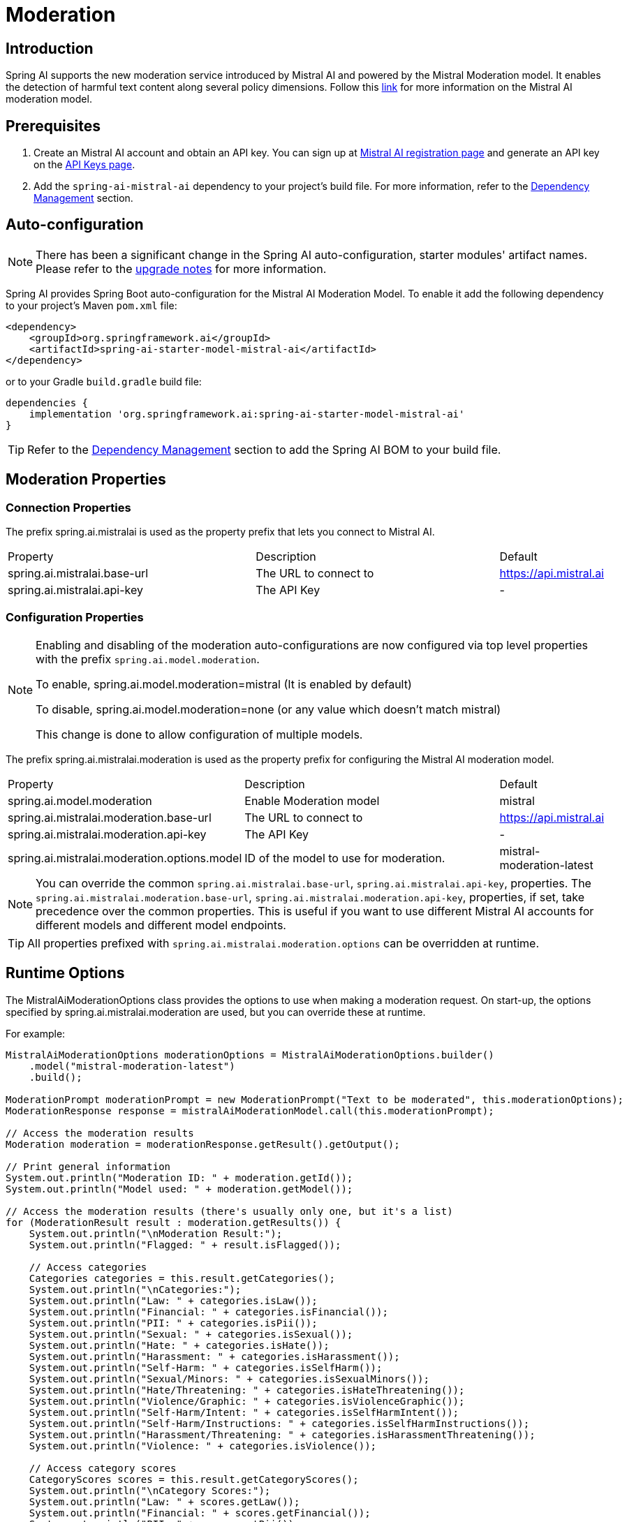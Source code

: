 = Moderation

== Introduction

Spring AI supports the new moderation service introduced by Mistral AI and powered by the Mistral Moderation model.
It enables the detection of harmful text content along several policy dimensions.
Follow this https://docs.mistral.ai/capabilities/guardrailing/[link] for more information on the Mistral AI moderation model.

== Prerequisites

. Create an Mistral AI account and obtain an API key. You can sign up at https://auth.mistral.ai/ui/registration[Mistral AI registration page] and generate an API key on the https://console.mistral.ai/api-keys/[API Keys page].
. Add the `spring-ai-mistral-ai` dependency to your project's build file. For more information, refer to the xref:getting-started.adoc#dependency-management[Dependency Management] section.


== Auto-configuration

[NOTE]
====
There has been a significant change in the Spring AI auto-configuration, starter modules' artifact names.
Please refer to the https://docs.spring.io/spring-ai/reference/upgrade-notes.html[upgrade notes] for more information.
====

Spring AI provides Spring Boot auto-configuration for the Mistral AI Moderation Model.
To enable it add the following dependency to your project's Maven `pom.xml` file:

[source,xml]
----
<dependency>
    <groupId>org.springframework.ai</groupId>
    <artifactId>spring-ai-starter-model-mistral-ai</artifactId>
</dependency>
----

or to your Gradle `build.gradle` build file:

[source,groovy]
----
dependencies {
    implementation 'org.springframework.ai:spring-ai-starter-model-mistral-ai'
}
----

TIP: Refer to the xref:getting-started.adoc#dependency-management[Dependency Management] section to add the Spring AI BOM to your build file.

== Moderation Properties

=== Connection Properties
The prefix spring.ai.mistralai is used as the property prefix that lets you connect to Mistral AI.
[cols="3,3,1"]
|====
| Property | Description | Default
| spring.ai.mistralai.base-url   | The URL to connect to |  https://api.mistral.ai
| spring.ai.mistralai.api-key    | The API Key           |  -
|====

=== Configuration Properties

[NOTE]
====
Enabling and disabling of the moderation auto-configurations are now configured via top level properties with the prefix `spring.ai.model.moderation`.

To enable, spring.ai.model.moderation=mistral (It is enabled by default)

To disable, spring.ai.model.moderation=none (or any value which doesn't match mistral)

This change is done to allow configuration of multiple models.
====

The prefix spring.ai.mistralai.moderation is used as the property prefix for configuring the Mistral AI moderation model.
[cols="3,5,1"]
|====
| Property | Description | Default
| spring.ai.model.moderation   | Enable Moderation model |  mistral
| spring.ai.mistralai.moderation.base-url   | The URL to connect to |  https://api.mistral.ai
| spring.ai.mistralai.moderation.api-key    | The API Key           |  -
| spring.ai.mistralai.moderation.options.model  | ID of the model to use for moderation. | mistral-moderation-latest
|====

NOTE: You can override the common `spring.ai.mistralai.base-url`, `spring.ai.mistralai.api-key`, properties.
The `spring.ai.mistralai.moderation.base-url`, `spring.ai.mistralai.moderation.api-key`, properties, if set, take precedence over the common properties.
This is useful if you want to use different Mistral AI accounts for different models and different model endpoints.

TIP: All properties prefixed with `spring.ai.mistralai.moderation.options` can be overridden at runtime.

== Runtime Options
The MistralAiModerationOptions class provides the options to use when making a moderation request.
On start-up, the options specified by spring.ai.mistralai.moderation are used, but you can override these at runtime.

For example:

[source,java]
----
MistralAiModerationOptions moderationOptions = MistralAiModerationOptions.builder()
    .model("mistral-moderation-latest")
    .build();

ModerationPrompt moderationPrompt = new ModerationPrompt("Text to be moderated", this.moderationOptions);
ModerationResponse response = mistralAiModerationModel.call(this.moderationPrompt);

// Access the moderation results
Moderation moderation = moderationResponse.getResult().getOutput();

// Print general information
System.out.println("Moderation ID: " + moderation.getId());
System.out.println("Model used: " + moderation.getModel());

// Access the moderation results (there's usually only one, but it's a list)
for (ModerationResult result : moderation.getResults()) {
    System.out.println("\nModeration Result:");
    System.out.println("Flagged: " + result.isFlagged());

    // Access categories
    Categories categories = this.result.getCategories();
    System.out.println("\nCategories:");
    System.out.println("Law: " + categories.isLaw());
    System.out.println("Financial: " + categories.isFinancial());
    System.out.println("PII: " + categories.isPii());
    System.out.println("Sexual: " + categories.isSexual());
    System.out.println("Hate: " + categories.isHate());
    System.out.println("Harassment: " + categories.isHarassment());
    System.out.println("Self-Harm: " + categories.isSelfHarm());
    System.out.println("Sexual/Minors: " + categories.isSexualMinors());
    System.out.println("Hate/Threatening: " + categories.isHateThreatening());
    System.out.println("Violence/Graphic: " + categories.isViolenceGraphic());
    System.out.println("Self-Harm/Intent: " + categories.isSelfHarmIntent());
    System.out.println("Self-Harm/Instructions: " + categories.isSelfHarmInstructions());
    System.out.println("Harassment/Threatening: " + categories.isHarassmentThreatening());
    System.out.println("Violence: " + categories.isViolence());

    // Access category scores
    CategoryScores scores = this.result.getCategoryScores();
    System.out.println("\nCategory Scores:");
    System.out.println("Law: " + scores.getLaw());
    System.out.println("Financial: " + scores.getFinancial());
    System.out.println("PII: " + scores.getPii());
    System.out.println("Sexual: " + scores.getSexual());
    System.out.println("Hate: " + scores.getHate());
    System.out.println("Harassment: " + scores.getHarassment());
    System.out.println("Self-Harm: " + scores.getSelfHarm());
    System.out.println("Sexual/Minors: " + scores.getSexualMinors());
    System.out.println("Hate/Threatening: " + scores.getHateThreatening());
    System.out.println("Violence/Graphic: " + scores.getViolenceGraphic());
    System.out.println("Self-Harm/Intent: " + scores.getSelfHarmIntent());
    System.out.println("Self-Harm/Instructions: " + scores.getSelfHarmInstructions());
    System.out.println("Harassment/Threatening: " + scores.getHarassmentThreatening());
    System.out.println("Violence: " + scores.getViolence());
}

----

== Manual Configuration

Add the `spring-ai-mistral-ai` dependency to your project's Maven `pom.xml` file:

[source,xml]
----
<dependency>
    <groupId>org.springframework.ai</groupId>
    <artifactId>spring-ai-mistral-ai</artifactId>
</dependency>
----

or to your Gradle `build.gradle` build file:

[source,groovy]
----
dependencies {
    implementation 'org.springframework.ai:spring-ai-mistral-ai'
}
----

TIP: Refer to the xref:getting-started.adoc#dependency-management[Dependency Management] section to add the Spring AI BOM to your build file.

Next, create an MistralAiModerationModel:

[source,java]
----
MistralAiModerationApi mistralAiModerationApi = new MistralAiModerationApi(System.getenv("MISTRAL_AI_API_KEY"));

MistralAiModerationModel mistralAiModerationModel = new MistralAiModerationModel(this.mistralAiModerationApi);

MistralAiModerationOptions moderationOptions = MistralAiModerationOptions.builder()
    .model("mistral-moderation-latest")
    .build();

ModerationPrompt moderationPrompt = new ModerationPrompt("Text to be moderated", this.moderationOptions);
ModerationResponse response = this.mistralAiModerationModel.call(this.moderationPrompt);
----

== Example Code
The `MistralAiModerationModelIT` test provides some general examples of how to use the library. You can refer to this test for more detailed usage examples.
